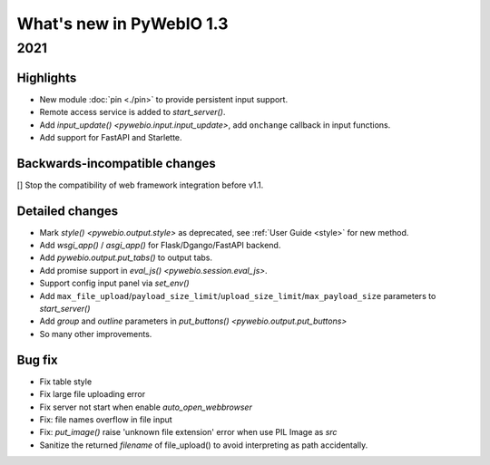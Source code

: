 What's new in PyWebIO 1.3
==========================

2021
-----------

Highlights
^^^^^^^^^^^
* New module :doc:`pin <./pin>` to provide persistent input support.
* Remote access service is added to `start_server()`.
* Add `input_update() <pywebio.input.input_update>`, add ``onchange`` callback in input functions.
* Add support for FastAPI and Starlette.

Backwards-incompatible changes
^^^^^^^^^^^^^^^^^^^^^^^^^^^^^^^^^
[] Stop the compatibility of web framework integration before v1.1.

Detailed changes
^^^^^^^^^^^^^^^^^
* Mark `style() <pywebio.output.style>` as deprecated, see :ref:`User Guide <style>` for new method.
* Add `wsgi_app()` / `asgi_app()` for Flask/Dgango/FastAPI backend.
* Add `pywebio.output.put_tabs()` to output tabs.
* Add promise support in `eval_js() <pywebio.session.eval_js>`.
* Support config input panel via `set_env()`
* Add ``max_file_upload``/``payload_size_limit``/``upload_size_limit``/``max_payload_size`` parameters to `start_server()`
* Add `group` and `outline` parameters in `put_buttons() <pywebio.output.put_buttons>`
* So many other improvements.

Bug fix
^^^^^^^^^^^^^^^^^
* Fix table style
* Fix large file uploading error
* Fix server not start when enable `auto_open_webbrowser`
* Fix: file names overflow in file input
* Fix: `put_image()` raise 'unknown file extension' error when use PIL Image as `src`
* Sanitize the returned `filename` of file_upload() to avoid interpreting as path accidentally.
